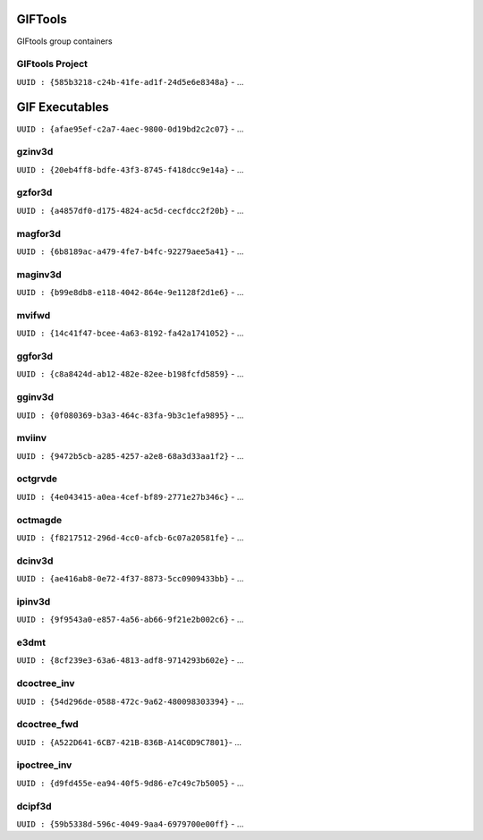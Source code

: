 GIFTools
========

GIFtools group containers

GIFtools Project
^^^^^^^^^^^^^^^^

``UUID : {585b3218-c24b-41fe-ad1f-24d5e6e8348a}``
- ...

GIF Executables
===============

``UUID : {afae95ef-c2a7-4aec-9800-0d19bd2c2c07}``
- ...

gzinv3d
^^^^^^^

``UUID : {20eb4ff8-bdfe-43f3-8745-f418dcc9e14a}``
- ...

gzfor3d
^^^^^^^

``UUID : {a4857df0-d175-4824-ac5d-cecfdcc2f20b}``
- ...

magfor3d
^^^^^^^^

``UUID : {6b8189ac-a479-4fe7-b4fc-92279aee5a41}``
- ...

maginv3d
^^^^^^^^

``UUID : {b99e8db8-e118-4042-864e-9e1128f2d1e6}``
- ...

mvifwd
^^^^^^

``UUID : {14c41f47-bcee-4a63-8192-fa42a1741052}``
- ...

ggfor3d
^^^^^^^

``UUID : {c8a8424d-ab12-482e-82ee-b198fcfd5859}``
- ...

gginv3d
^^^^^^^

``UUID : {0f080369-b3a3-464c-83fa-9b3c1efa9895}``
- ...

mviinv
^^^^^^

``UUID : {9472b5cb-a285-4257-a2e8-68a3d33aa1f2}``
- ...

octgrvde
^^^^^^^^

``UUID : {4e043415-a0ea-4cef-bf89-2771e27b346c}``
- ...

octmagde
^^^^^^^^

``UUID : {f8217512-296d-4cc0-afcb-6c07a20581fe}``
- ...

dcinv3d
^^^^^^^

``UUID : {ae416ab8-0e72-4f37-8873-5cc0909433bb}``
- ...

ipinv3d
^^^^^^^

``UUID : {9f9543a0-e857-4a56-ab66-9f21e2b002c6}``
- ...

e3dmt
^^^^^

``UUID : {8cf239e3-63a6-4813-adf8-9714293b602e}``
- ...

dcoctree_inv
^^^^^^^^^^^^

``UUID : {54d296de-0588-472c-9a62-480098303394}``
- ...

dcoctree_fwd
^^^^^^^^^^^^

``UUID : {​A522D641-6CB7-421B-836B-A14C0D9C7801}​``
- ...


ipoctree_inv
^^^^^^^^^^^^

``UUID : {d9fd455e-ea94-40f5-9d86-e7c49c7b5005}``
- ...

dcipf3d
^^^^^^^

``UUID : {59b5338d-596c-4049-9aa4-6979700e00ff}``
- ...

